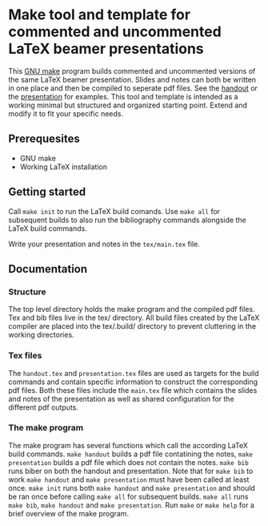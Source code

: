 * Make tool and template for commented and uncommented LaTeX beamer presentations
This [[https://www.gnu.org/software/make/][GNU make]] program builds commented and uncommented versions of the same LaTeX beamer presentation. Slides and notes can both be written in one place and then be compiled to seperate pdf files. See the [[./handout.pdf][handout]] or the [[./presentation.pdf][presentation]] for examples. This tool and template is intended as a working minimal but structured and organized starting point. Extend and modify it to fit your specific needs.

** Prerequesites
- GNU make
- Working LaTeX installation

** Getting started
Call =make init= to run the LaTeX build comands. Use =make all= for subsequent builds to also run the bibliography commands alongside the LaTeX build commands.

Write your presentation and notes in the =tex/main.tex= file.

** Documentation
*** Structure
The top level directory holds the make program and the compiled pdf files. Tex and bib files live in the tex/ directory. All build files created by the LaTeX compiler are placed into the tex/.build/ directory to prevent cluttering in the working directories.
*** Tex files
The =handout.tex= and =presentation.tex= files are used as targets for the build commands and contain specific information to construct the corresponding pdf files. Both these files include the =main.tex= file which contains the slides and notes of the presentation as well as shared configuration for the different pdf outputs.
*** The make program
The make program has several functions which call the according LaTeX build commands. =make handout= builds a pdf file contatining the notes, =make presentation= builds a pdf file which does not contain the notes. =make bib= runs biber on both the handout and presentation. Note that for =make bib= to work =make handout= and =make presentation= must have been called at least once. =make init= runs both =make handout= and =make presentation= and should be ran once before calling =make all= for subsequent builds. =make all= runs =make bib=, =make handout= and =make presentation=. Run =make= or =make help= for a brief overview of the make program.
